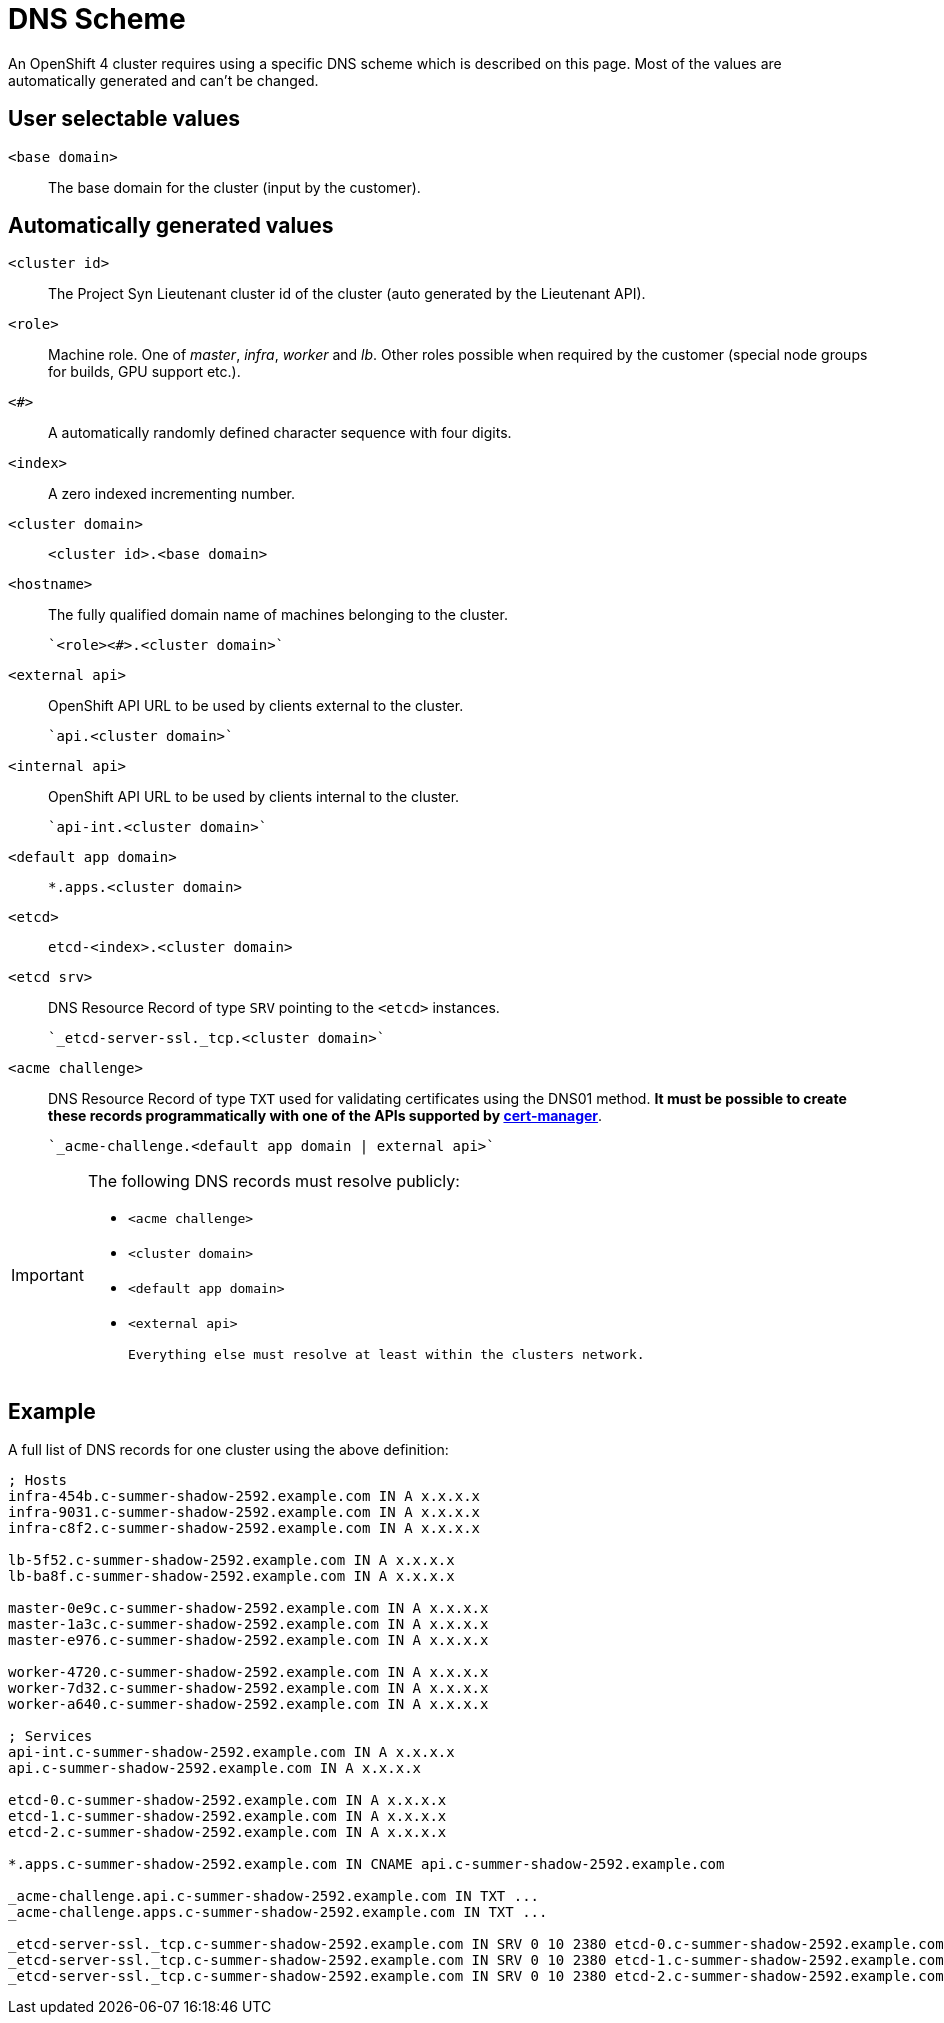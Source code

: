 = DNS Scheme

An OpenShift 4 cluster requires using a specific DNS scheme which is described on this page. Most of the values are automatically generated and can't be changed.

== User selectable values

`<base domain>`::

  The base domain for the cluster (input by the customer).

== Automatically generated values

`<cluster id>`::

  The Project Syn Lieutenant cluster id of the cluster (auto generated by the Lieutenant API).

`<role>`::

  Machine role. One of _master_, _infra_, _worker_ and _lb_. Other roles possible when required by the customer (special node groups for builds, GPU support etc.).

`<#>`::

  A automatically randomly defined character sequence with four digits.

`<index>`::

  A zero indexed incrementing number.

`<cluster domain>`::

  `<cluster id>.<base domain>`

`<hostname>`::

  The fully qualified domain name of machines belonging to the cluster.

  `<role><#>.<cluster domain>`

`<external api>`::

  OpenShift API URL to be used by clients external to the cluster.

  `api.<cluster domain>`

`<internal api>`::

  OpenShift API URL to be used by clients internal to the cluster.

  `api-int.<cluster domain>`

`<default app domain>`::

  `*.apps.<cluster domain>`

`<etcd>`::

  `etcd-<index>.<cluster domain>`

`<etcd srv>`::

  DNS Resource Record of type `SRV` pointing to the `<etcd>` instances.

  `_etcd-server-ssl._tcp.<cluster domain>`

`<acme challenge>`::

  DNS Resource Record of type `TXT` used for validating certificates using the DNS01 method.
  *It must be possible to create these records programmatically with one of the APIs supported by https://cert-manager.io/docs/configuration/acme/dns01/#supported-dns01-providers[cert-manager]*.

  `_acme-challenge.<default app domain | external api>`

[IMPORTANT]
====
The following DNS records must resolve publicly:

 * `<acme challenge>`
 * `<cluster domain>`
 * `<default app domain>`
 * `<external api>`

 Everything else must resolve at least within the clusters network.
====

== Example

A full list of DNS records for one cluster using the above definition:

----
; Hosts
infra-454b.c-summer-shadow-2592.example.com IN A x.x.x.x
infra-9031.c-summer-shadow-2592.example.com IN A x.x.x.x
infra-c8f2.c-summer-shadow-2592.example.com IN A x.x.x.x

lb-5f52.c-summer-shadow-2592.example.com IN A x.x.x.x
lb-ba8f.c-summer-shadow-2592.example.com IN A x.x.x.x

master-0e9c.c-summer-shadow-2592.example.com IN A x.x.x.x
master-1a3c.c-summer-shadow-2592.example.com IN A x.x.x.x
master-e976.c-summer-shadow-2592.example.com IN A x.x.x.x

worker-4720.c-summer-shadow-2592.example.com IN A x.x.x.x
worker-7d32.c-summer-shadow-2592.example.com IN A x.x.x.x
worker-a640.c-summer-shadow-2592.example.com IN A x.x.x.x

; Services
api-int.c-summer-shadow-2592.example.com IN A x.x.x.x
api.c-summer-shadow-2592.example.com IN A x.x.x.x

etcd-0.c-summer-shadow-2592.example.com IN A x.x.x.x
etcd-1.c-summer-shadow-2592.example.com IN A x.x.x.x
etcd-2.c-summer-shadow-2592.example.com IN A x.x.x.x

*.apps.c-summer-shadow-2592.example.com IN CNAME api.c-summer-shadow-2592.example.com

_acme-challenge.api.c-summer-shadow-2592.example.com IN TXT ...
_acme-challenge.apps.c-summer-shadow-2592.example.com IN TXT ...

_etcd-server-ssl._tcp.c-summer-shadow-2592.example.com IN SRV 0 10 2380 etcd-0.c-summer-shadow-2592.example.com
_etcd-server-ssl._tcp.c-summer-shadow-2592.example.com IN SRV 0 10 2380 etcd-1.c-summer-shadow-2592.example.com
_etcd-server-ssl._tcp.c-summer-shadow-2592.example.com IN SRV 0 10 2380 etcd-2.c-summer-shadow-2592.example.com
----

